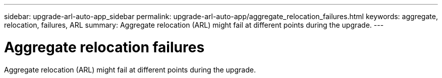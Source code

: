 ---
sidebar: upgrade-arl-auto-app_sidebar
permalink: upgrade-arl-auto-app/aggregate_relocation_failures.html
keywords: aggregate, relocation, failures, ARL
summary: Aggregate relocation (ARL) might fail at different points during the upgrade.
---

= Aggregate relocation failures
:hardbreaks:
:nofooter:
:icons: font
:linkattrs:
:imagesdir: ./media/

//
// This file was created with NDAC Version 2.0 (August 17, 2020)
//
// 2020-12-02 14:33:55.832749
//

[.lead]
Aggregate relocation (ARL) might fail at different points during the upgrade.
